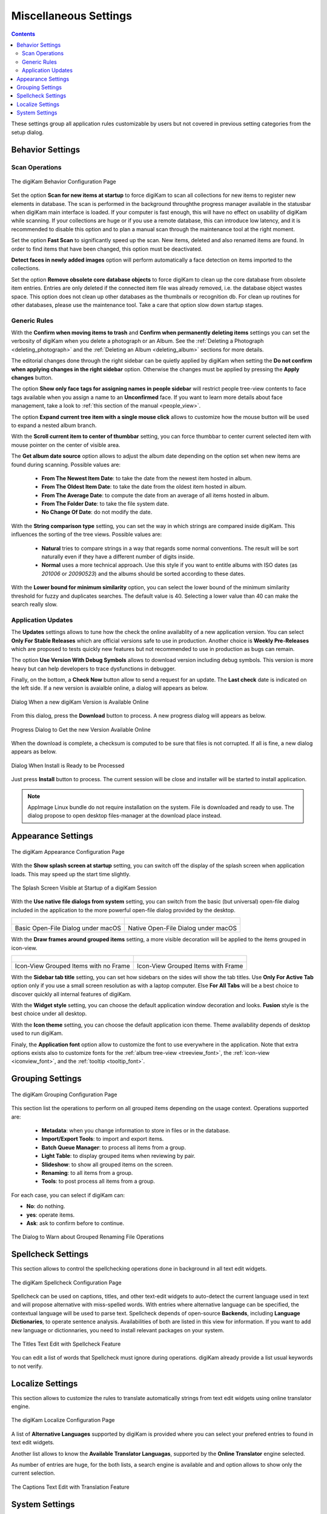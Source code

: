 .. meta::
   :description: digiKam Miscellaneous Settings
   :keywords: digiKam, documentation, user manual, photo management, open source, free, learn, easy, setup, configure, miscs, behavior, appearance, spellcheck, localize, grouping, system, updates

.. metadata-placeholder

   :authors: - digiKam Team

   :license: see Credits and License page for details (https://docs.digikam.org/en/credits_license.html)

.. _miscs_settings:

Miscellaneous Settings
======================

.. contents::

These settings group all application rules customizable by users but not covered in previous setting categories from the setup dialog.

.. _behavior_settings:

Behavior Settings
-----------------

Scan Operations
~~~~~~~~~~~~~~~

.. figure:: images/setup_miscs_behavior.webp
    :alt:
    :align: center

    The digiKam Behavior Configuration Page

Set the option **Scan for new items at startup** to force digiKam to scan all collections for new items to register new elements in database. The scan is performed in the background throughthe progress manager available in the statusbar when digiKam main interface is loaded. If your computer is fast enough, this will have no effect on usability of digiKam while scanning. If your collections are huge or if you use a remote database, this can introduce low latency, and it is recommended to disable this option and to plan a manual scan through the maintenance tool at the right moment.

Set the option **Fast Scan** to significantly speed up the scan. New items, deleted and also renamed items are found. In order to find items that have been changed, this option must be deactivated.

**Detect faces in newly added images** option will perform automatically a face detection on items imported to the collections.

Set the option **Remove obsolete core database objects** to force digiKam to clean up the core database from obsolete item entries. Entries are only deleted if the connected item file was already removed, i.e. the database object wastes space. This option does not clean up other databases as the thumbnails or recognition db. For clean up routines for other databases, please use the maintenance tool. Take a care that option slow down startup stages.

Generic Rules
~~~~~~~~~~~~~

With the **Confirm when moving items to trash** and **Confirm when permanently deleting items** settings you can set the verbosity of digiKam when you delete a photograph or an Album. See the :ref:`Deleting a Photograph <deleting_photograph>` and the :ref:`Deleting an Album <deleting_album>` sections for more details.

The editorial changes done through the right sidebar can be quietly applied by digiKam when setting the **Do not confirm when applying changes in the right sidebar** option. Otherwise the changes must be applied by pressing the **Apply changes** button.

The option **Show only face tags for assigning names in people sidebar** will restrict people tree-view contents to face tags available when you assign a name to an **Unconfirmed** face. If you want to learn more details about face management, take a look to :ref:`this section of the manual <people_view>`.

The option **Expand current tree item with a single mouse click** allows to customize how the mouse button will be used to expand a nested album branch.

With the **Scroll current item to center of thumbbar** setting, you can force thumbbar to center current selected item with mouse pointer on the center of visible area.

The **Get album date source** option allows to adjust the album date depending on the option set when new items are found during scanning. Possible values are:

    - **From The Newest Item Date**: to take the date from the newest item hosted in album.
    - **From The Oldest Item Date**: to take the date from the oldest item hosted in album.
    - **From The Average Date**: to compute the date from an average of all items hosted in album.
    - **From The Folder Date**: to take the file system date.
    - **No Change Of Date**: do not modify the date.

With the **String comparison type** setting, you can set the way in which strings are compared inside digiKam. This influences the sorting of the tree views. Possible values are:

    - **Natural** tries to compare strings in a way that regards some normal conventions. The result will be sort naturally even if they have a different number of digits inside.
    - **Normal** uses a more technical approach. Use this style if you want to entitle albums with ISO dates (as *201006* or *20090523*) and the albums should be sorted according to these dates.

With the **Lower bound for minimum similarity** option, you can select the lower bound of the minimum similarity threshold for fuzzy and duplicates searches. The default value is 40. Selecting a lower value than 40 can make the search really slow.

Application Updates
~~~~~~~~~~~~~~~~~~~

The **Updates** settings allows to tune how the check the online availablity of a new application version. You can select **Only For Stable Releases** which are official versions safe to use in production. Another choice is **Weekly Pre-Releases** which are proposed to tests quickly new features but not recommended to use in production as bugs can remain.

The option **Use Version With Debug Symbols** allows to download version including debug symbols. This version is more heavy but can help developers to trace dysfunctions in debugger.

Finally, on the bottom, a **Check Now** button allow to send a request for an update. The **Last check** date is indicated on the left side. If a new version is avaialble online, a dialog will appears as below.

.. figure:: images/setup_update_new.webp
    :alt:
    :align: center

    Dialog When a new digiKam Version is Available Online

From this dialog, press the **Download** button to process. A new progress dialog will appears as below.

.. figure:: images/setup_update_download.webp
    :alt:
    :align: center

    Progress Dialog to Get the new Version Available Online

When the download is complete, a checksum is computed to be sure that files is not corrupted. If all is fine, a new dialog appears as below.

.. figure:: images/setup_update_install.webp
    :alt:
    :align: center

    Dialog When Install is Ready to be Processed

Just press **Install** button to process. The current session will be close and installer will be started to install application.

.. note::

    AppImage Linux bundle do not require installation on the system. File is downloaded and ready to use. The dialog propose to open desktop files-manager at the download place instead.

.. _appearance_settings:

Appearance Settings
-------------------

.. figure:: images/setup_miscs_appearance.webp
    :alt:
    :align: center

    The digiKam Appearance Configuration Page

With the **Show splash screen at startup** setting, you can switch off the display of the splash screen when application loads. This may speed up the start time slightly.

.. figure:: images/setup_splash_screen.webp
    :alt:
    :align: center

    The Splash Screen Visible at Startup of a digiKam Session

With the **Use native file dialogs from system** setting, you can switch from the basic (but universal) open-file dialog included in the application to the more powerful open-file dialog provided by the desktop.

+-------------------------------------------------------+------------------------------------------------------+
|    .. figure:: images/setup_openfile_basic.webp       |    .. figure:: images/setup_openfile_native.webp     |
|       :alt:                                           |        :alt:                                         |
|       :align: center                                  |        :align: center                                |
+-------------------------------------------------------+------------------------------------------------------+
|       Basic Open-File Dialog under macOS              |        Native Open-File Dialog under macOS           |
+-------------------------------------------------------+------------------------------------------------------+

With the **Draw frames around grouped items** setting, a more visible decoration will be applied to the items grouped in icon-view.

+-------------------------------------------------------+------------------------------------------------------+
|    .. figure:: images/setup_grouped_noframe.webp      |    .. figure:: images/setup_grouped_frame.webp       |
|       :alt:                                           |        :alt:                                         |
|       :align: center                                  |        :align: center                                |
+-------------------------------------------------------+------------------------------------------------------+
|       Icon-View Grouped Items with no Frame           |        Icon-View Grouped Items with Frame            |
+-------------------------------------------------------+------------------------------------------------------+

With the **Sidebar tab title** setting, you can set how sidebars on the sides will show the tab titles. Use **Only For Active Tab** option only if you use a small screen resolution as with a laptop computer. Else **For All Tabs** will be a best choice to discover quickly all internal features of digiKam.

With the **Widget style** setting, you can choose the default application window decoration and looks. **Fusion** style is the best choice under all desktop.

With the **Icon theme** setting, you can choose the default application icon theme. Theme availability depends of desktop used to run digiKam.

Finaly, the **Application font** option allow to customize the font to use everywhere in the application. Note that extra options exists also to customize fonts for the :ref:`album tree-view <treeview_font>`, the :ref:`icon-view <iconview_font>`, and the :ref:`tooltip <tooltip_font>`.

.. _grouping_settings:

Grouping Settings
-----------------

.. figure:: images/setup_miscs_grouping.webp
    :alt:
    :align: center

    The digiKam Grouping Configuration Page

This section list the operations to perform on all grouped items depending on the usage context. Operations supported are:

    - **Metadata**: when you change information to store in files or in the database.
    - **Import/Export Tools**: to import and export items. 
    - **Batch Queue Manager**: to process all items from a group.
    - **Light Table**: to display grouped items when reviewing by pair.
    - **Slideshow**: to show all grouped items on the screen.
    - **Renaming**: to all items from a group. 
    - **Tools**: to post process all items from a group.

For each case, you can select if digiKam can:

- **No**: do nothing.
- **yes**: operate items.
- **Ask**: ask to confirm before to continue.

.. figure:: images/setup_operation_warning.webp
    :alt:
    :align: center

    The Dialog to Warn about Grouped Renaming File Operations
    
.. _spellcheck_settings:

Spellcheck Settings
-------------------

This section allows to control the spellchecking operations done in background in all text edit widgets.

.. figure:: images/setup_miscs_spellcheck.webp
    :alt:
    :align: center

    The digiKam Spellcheck Configuration Page

Spellcheck can be used on captions, titles, and other text-edit widgets to auto-detect the current language used in text and will propose alternative with miss-spelled words. With entries where alternative language can be specified, the contextual language will be used to parse text. Spellcheck depends of open-source **Backends**, including **Language Dictionaries**, to operate sentence analysis. Availabilities of both are listed in this view for information. If you want to add new language or dictionnaries, you need to install relevant packages on your system.

.. figure:: images/setup_captions_spellcheck.webp
    :alt:
    :align: center

    The Titles Text Edit with Spellcheck Feature

.. _localize_settings:

You can edit a list of words that Spellcheck must ignore during operations. digiKam already provide a list usual keywords to not verify.

Localize Settings
-----------------

This section allows to customize the rules to translate automatically strings from text edit widgets using online translator engine.

.. figure:: images/setup_miscs_localize.webp
    :alt:
    :align: center

    The digiKam Localize Configuration Page

A list of **Alternative Languages** supported by digiKam is provided where you can select your prefered entries to found in text edit widgets.  

Another list allows to know the **Available Translator Languagas**, supported by the **Online Translator** engine selected.

As number of entries are huge, for the both lists, a search engine is available and and option allows to show only the current selection.

.. figure:: images/setup_captions_localize.webp
    :alt:
    :align: center

    The Captions Text Edit with Translation Feature

.. _system_settings:

System Settings
---------------

This section allows to tune special low level configurations used by application. Only change these settings if you know what you do.

.. figure:: images/setup_miscs_system.webp
    :alt:
    :align: center

    The digiKam System Configuration Page
